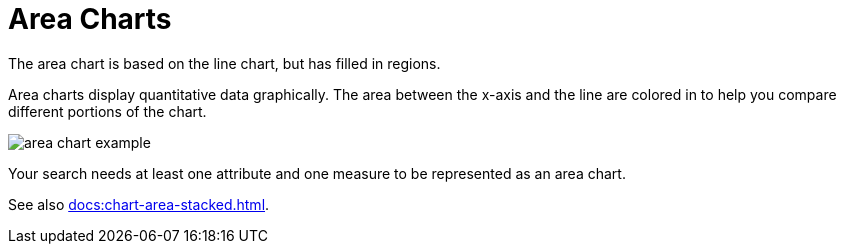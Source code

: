 = Area Charts
:last_updated: 06/23/2021
:linkattrs:
:experimental:

The area chart is based on the line chart, but has filled in regions.

Area charts display quantitative data graphically.
The area between the x-axis and the line are colored in to help you compare different portions of the chart.

image::area_chart_example.png[]

Your search needs at least one attribute and one measure to be represented as an area chart.

See also xref:docs:chart-area-stacked.adoc[].